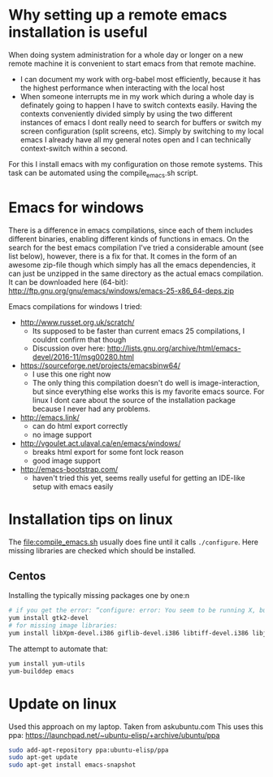 * Why setting up a remote emacs installation is useful
  When doing system administration for a whole day or longer on a new remote machine it is
  convenient to start emacs from that remote machine.
  - I can document my work with org-babel most efficiently, because it has the highest performance
    when interacting with the local host
  - When someone interrupts me in my work which during a whole day is definately going to happen I
    have to switch contexts easily. Having the contexts conveniently divided simply by using the
    two different instances of emacs I dont really need to search for buffers or switch my screen
    configuration (split screens, etc). Simply by switching to my local emacs I already have all
    my general notes open and I can technically context-switch within a second.

  For this I install emacs with my configuration on those remote systems. This task can be
  automated using the compile_emacs.sh script.

* Emacs for windows
  There is a difference in emacs compilations, since each of them includes different binaries,
  enabling different kinds of functions in emacs. On the search for the best emacs compilation
  I've tried a considerable amount (see list below), however, there is a fix for that. It comes in
  the form of an awesome zip-file though which simply has all the emacs dependencies, it can just
  be unzipped in the same directory as the actual emacs compilation. It can be downloaded here
  (64-bit): http://ftp.gnu.org/gnu/emacs/windows/emacs-25-x86_64-deps.zip

  Emacs compilations for windows I tried:
  - http://www.russet.org.uk/scratch/
    - Its supposed to be faster than current emacs 25 compilations, I couldnt confirm that though
    - Discussion over here: http://lists.gnu.org/archive/html/emacs-devel/2016-11/msg00280.html
  - https://sourceforge.net/projects/emacsbinw64/
    - I use this one right now
    - The only thing this compilation doesn't do well is image-interaction, but since everything
      else works this is my favorite emacs source. For linux I dont care about the source of the
      installation package because I never had any problems.
  - http://emacs.link/
    - can do html export correctly
    - no image support
  - http://vgoulet.act.ulaval.ca/en/emacs/windows/
    - breaks html export for some font lock reason
    - good image support
  - http://emacs-bootstrap.com/
    - haven't tried this yet, seems really useful for getting an IDE-like setup with emacs easily

* Installation tips on linux
  The [[file:compile_emacs.sh]] usually does fine until it calls ~./configure~. Here missing libraries
  are checked which should be installed.

** Centos
   Installing the typically missing packages one by one:n
   #+BEGIN_SRC sh
   # if you get the error: “configure: error: You seem to be running X, but no X development libraries”
   yum install gtk2-devel
   # for missing image libraries:
   yum install libXpm-devel.i386 giflib-devel.i386 libtiff-devel.i386 libjpeg-devel.i386
   #+END_SRC

   The attempt to automate that:
   #+BEGIN_SRC sh
   yum install yum-utils
   yum-builddep emacs
   #+END_SRC


* Update on linux
  Used this approach on my laptop. Taken from askubuntu.com
  This uses this ppa: https://launchpad.net/~ubuntu-elisp/+archive/ubuntu/ppa
  #+BEGIN_SRC sh
sudo add-apt-repository ppa:ubuntu-elisp/ppa
sudo apt-get update
sudo apt-get install emacs-snapshot
  #+END_SRC
